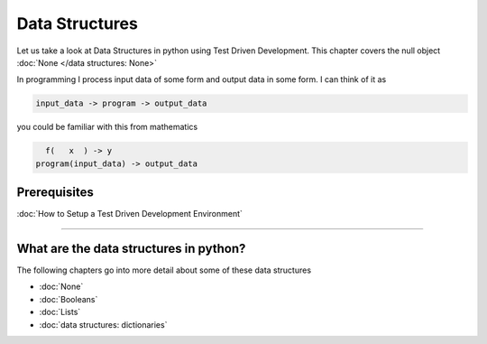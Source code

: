Data Structures
===============

Let us take a look at Data Structures in python using Test Driven Development. This chapter covers the null object :doc:`None </data structures: None>`

In programming I process input data of some form and output data in some form.
I can think of it as

.. code-block:: python

      input_data -> program -> output_data

you could be familiar with this from mathematics

.. code-block::

        f(   x  ) -> y
      program(input_data) -> output_data


Prerequisites
-------------


:doc:`How to Setup a Test Driven Development Environment`

----


What are the data structures in python?
---------------------------------------

.. list-table::
  :header-rows: 1

  * - keyword
   - representation
   - examples
  * - None
   - no value
   - None
  * - bool
   - boolean
   - True / False
  * - int
   - integers
   - positive/negative whole numbers for example  -1, 0, 1
  * - float
   - floats
   - floating point numbers for example  -1.1, 0.1, 1.1
  * - str
   - string
   - any text in quotes for example  "text", """text""", 'text', '''text'''
  * - tuple
   - tuples
   - immutable sequence of values in parentheses for example  (1, 2.3, "three", (4, 5.6, 'seven'))
  * - list
   - lists/arrays
   - mutable sequence of values in square brackets for example  [1, 2.3, "three", (4, 5.6, 'seven')]
  * - set
   - sets
   - sequence of values with in curly/squiggly braces with no duplicates for example  {1, 2, 3}
  * - dict
   - dictionaries/mappings
   - mapping of key/value pairs in curly/squiggly braces for example  {"a": "apple", "b": "ball", "c": "car", "d": "dog"}


The following chapters go into more detail about some of these data structures


* :doc:`None`
* :doc:`Booleans`
* :doc:`Lists`
* :doc:`data structures: dictionaries`
